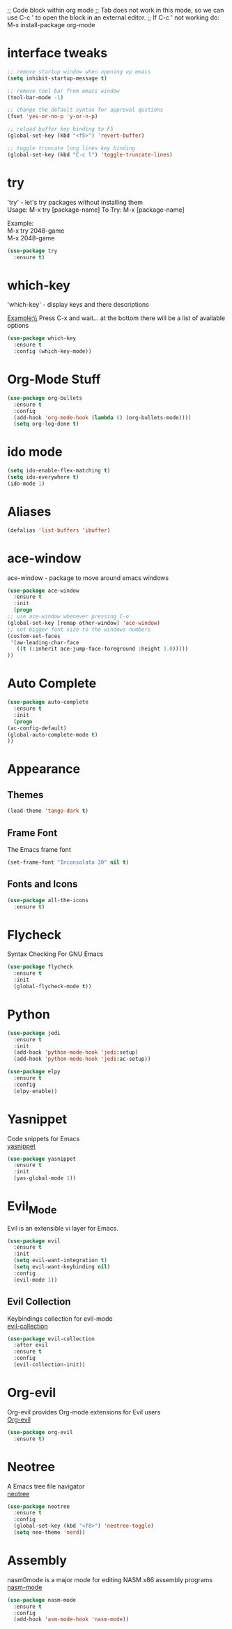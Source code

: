 

;; Code block within org mode
;; Tab does not work in this mode, so we can use C-c ' to open the block in an external editor.
;; If C-c ' not working do: M-x install-package org-mode 


* interface tweaks
  #+BEGIN_SRC emacs-lisp
    ;; remove startup window when opening up emacs
    (setq inhibit-startup-message t)

    ;; remove tool bar from emacs window
    (tool-bar-mode -1)

    ;; change the default syntax for approval qustions
    (fset 'yes-or-no-p 'y-or-n-p)

    ;; reload buffer key binding to F5 
    (global-set-key (kbd "<f5>") 'revert-buffer)

    ;; toggle truncate long lines key binding
    (global-set-key (kbd "C-c l") 'toggle-truncate-lines)
  #+END_SRC
* try
  'try' - let's try packages without installing them\\
  Usage: M-x try [package-name]
  To Try: M-x [package-name]

  #+BEGIN_VERSE
  Example:
  M-x try 2048-game 
  M-x 2048-game
  #+END_VERSE
    #+BEGIN_SRC emacs-lisp
    (use-package try
      :ensure t) 
  #+END_SRC
* which-key
  'which-key' - display keys and there descriptions

  Example:\\
  Press C-x and wait... at the bottom there will be a list of available options
  #+BEGIN_SRC emacs-lisp
    (use-package which-key
      :ensure t
      :config (which-key-mode))
  #+END_SRC
* Org-Mode Stuff
  #+BEGIN_SRC emacs-lisp
    (use-package org-bullets
      :ensure t
      :config
      (add-hook 'org-mode-hook (lambda () (org-bullets-mode))))
      (setq org-log-done t)
  #+END_SRC
* ido mode
  #+BEGIN_SRC emacs-lisp
    (setq ido-enable-flex-matching t)
    (setq ido-everywhere t)
    (ido-mode 1)
  #+END_SRC
* Aliases
  #+BEGIN_SRC emacs-lisp
    (defalias 'list-buffers 'ibuffer)  
  #+END_SRC
* ace-window
  ace-window - package to move around emacs windows
  #+BEGIN_SRC emacs-lisp 
    (use-package ace-window
      :ensure t
      :init
      (progn
	;; use ace-window whenever pressing C-o
	(global-set-key [remap other-window] 'ace-window) 
	;; set bigger font size to the windows numbers
	(custom-set-faces
	 '(aw-leading-char-face
	   ((t (:inherit ace-jump-face-foreground :height 3.0)))))
	))
  #+END_SRC
* Auto Complete
  #+BEGIN_SRC emacs-lisp 
    (use-package auto-complete
      :ensure t
      :init
      (progn
	(ac-config-default)
	(global-auto-complete-mode t)
	))
  #+END_SRC 
* Appearance
** Themes
   #+BEGIN_SRC emacs-lisp
     (load-theme 'tango-dark t)   
   #+END_SRC
** Frame Font
   The Emacs frame font
   #+BEGIN_SRC emacs-lisp
     (set-frame-font "Inconsolata 30" nil t)
   #+END_SRC
** Fonts and Icons
   #+BEGIN_SRC emacs-lisp
     (use-package all-the-icons
       :ensure t)
   #+END_SRC
* Flycheck
  Syntax Checking For GNU Emacs
  #+BEGIN_SRC emacs-lisp
    (use-package flycheck
      :ensure t
      :init
      (global-flycheck-mode t))
  #+END_SRC
* Python
  #+BEGIN_SRC emacs-lisp
    (use-package jedi
      :ensure t
      :init
      (add-hook 'python-mode-hook 'jedi:setup)
      (add-hook 'python-mode-hook 'jedi:ac-setup))

    (use-package elpy
      :ensure t
      :config
      (elpy-enable))
  #+END_SRC
* Yasnippet
  Code snippets for Emacs\\
  [[https://github.com/joaotavora/yasnippet][yasnippet]]
  #+BEGIN_SRC emacs-lisp
    (use-package yasnippet
      :ensure t
      :init
      (yas-global-mode 1))
  #+END_SRC
* Evil_Mode
  Evil is an extensible vi layer for Emacs.
  #+BEGIN_SRC emacs-lisp
    (use-package evil
      :ensure t
      :init
      (setq evil-want-integration t)
      (setq evil-want-keybinding nil)
      :config
      (evil-mode 1))
  #+END_SRC
** Evil Collection
   Keybindings collection for evil-mode\\
   [[https://github.com/emacs-evil/evil-collection][evil-collection]]
   #+BEGIN_SRC emacs-lisp
     (use-package evil-collection
       :after evil
       :ensure t
       :config
       (evil-collection-init))
   #+END_SRC
* Org-evil
  Org-evil provides Org-mode extensions for Evil users\\
  [[https://github.com/GuiltyDolphin/org-evil][Org-evil]]
  #+BEGIN_SRC emacs-lisp
    (use-package org-evil
      :ensure t)
  #+END_SRC
* Neotree
  A Emacs tree file navigator\\
  [[https://github.com/jaypei/emacs-neotree][neotree]]
  #+BEGIN_SRC emacs-lisp
    (use-package neotree
      :ensure t
      :config
      (global-set-key (kbd "<f8>") 'neotree-toggle)
      (setq neo-theme 'nerd))
  #+END_SRC
* Assembly
  nasm0mode is a major mode for editing NASM x86 assembly programs\\
  [[https://github.com/skeeto/nasm-mode][nasm-mode]]
  #+BEGIN_SRC emacs-lisp
    (use-package nasm-mode
      :ensure t
      :config
      (add-hook 'asm-mode-hook 'nasm-mode))
  #+END_SRC
